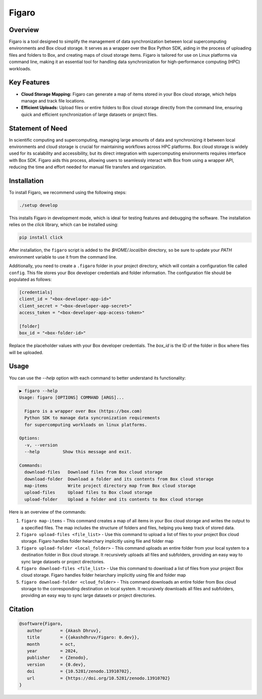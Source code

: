 .. |icon| image:: ./media/icon.svg
   :width: 20

###############
 |icon| Figaro
###############

|Code style: black|

**********
 Overview
**********

Figaro is a tool designed to simplify the management of data
synchronization between local supercomputing environments and Box cloud
storage. It serves as a wrapper over the Box Python SDK, aiding in the
process of uploading files and folders to Box, and creating maps of
cloud storage items. Figaro is tailored for use on Linux platforms via
command line, making it an essential tool for handling data
synchronization for high-performance computing (HPC) workloads.

**************
 Key Features
**************

-  **Cloud Storage Mapping:** Figaro can generate a map of items stored
   in your Box cloud storage, which helps manage and track file
   locations.

-  **Efficient Uploads:** Upload files or entire folders to Box cloud
   storage directly from the command line, ensuring quick and efficient
   synchronization of large datasets or project files.

*******************
 Statement of Need
*******************

In scientific computing and supercomputing, managing large amounts of
data and synchronizing it between local environments and cloud storage
is crucial for maintaining workflows across HPC platforms. Box cloud
storage is widely used for its scalability and accessibility, but its
direct integration with supercomputing environments requires interface
with Box SDK. Figaro aids this process, allowing users to seamlessly
interact with Box from using a wrapper API, reducing the time and effort
needed for manual file transfers and organization.

**************
 Installation
**************

To install Figaro, we recommend using the following steps:

.. code::

   ./setup develop

This installs Figaro in development mode, which is ideal for testing
features and debugging the software. The installation relies on the
`click` library, which can be installed using:

.. code::

   pip install click

After installation, the ``figaro`` script is added to the
`$HOME/.local/bin` directory, so be sure to update your `PATH`
environment variable to use it from the command line.

Additionally, you need to create a ``.figaro`` folder in your project
directory, which will contain a configuration file called ``config``.
This file stores your Box developer credentials and folder information.
The configuration file should be populated as follows:

.. code:: toml

   [credentials]
   client_id = "<box-developer-app-id>"
   client_secret = "<box-developer-app-secret>"
   access_token = "<box-developer-app-access-token>"

   [folder]
   box_id = "<box-folder-id>"

Replace the placeholder values with your Box developer credentials. The
`box_id` is the ID of the folder in Box where files will be uploaded.

*******
 Usage
*******

You can use the `--help` option with each command to better understand
its functionality:

.. code::

   ▶ figaro --help
   Usage: figaro [OPTIONS] COMMAND [ARGS]...

     Figaro is a wrapper over Box (https://box.com)
     Python SDK to manage data syncronization requirements
     for supercomputing workloads on linux platforms.

   Options:
     -v, --version
     --help         Show this message and exit.

   Commands:
     download-files   Download files from Box cloud storage
     download-folder  Download a folder and its contents from Box cloud storage
     map-items        Write project directory map from Box cloud storage
     upload-files     Upload files to Box cloud storage
     upload-folder    Upload a folder and its contents to Box cloud storage

Here is an overview of the commands:

#. ``figaro map-items`` - This command creates a map of all items in
   your Box cloud storage and writes the output to a specified files.
   The map includes the structure of folders and files, helping you keep
   track of stored data.

#. ``figaro upload-files <file_list>`` - Use this command to upload a
   list of files to your project Box cloud storage. Figaro handles
   folder heiarchary implicitly using file and folder map

#. ``figaro upload-folder <local_folder>`` - This command uploads an
   entire folder from your local system to a destination folder in Box
   cloud storage. It recursively uploads all files and subfolders,
   providing an easy way to sync large datasets or project directories.

#. ``figaro download-files <file_list>`` - Use this command to download
   a list of files from your project Box cloud storage. Figaro handles
   folder heiarchary implicitly using file and folder map

#. ``figaro download-folder <cloud_folder>`` - This command downloads an
   entire folder from Box cloud storage to the corresponding destination
   on local system. It recursively downloads all files and subfolders,
   providing an easy way to sync large datasets or project directories.

**********
 Citation
**********

.. code::

   @software{Figaro,
      author       = {Akash Dhruv},
      title        = {{akashdhruv/Figaro: 0.dev}},
      month        = oct,
      year         = 2024,
      publisher    = {Zenodo},
      version      = {0.dev},
      doi          = {10.5281/zenodo.13910702},
      url          = {https://doi.org/10.5281/zenodo.13910702}
   }

.. |Code style: black| image:: https://img.shields.io/badge/code%20style-black-000000.svg
   :target: https://github.com/psf/black
